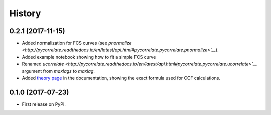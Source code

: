 =======
History
=======

0.2.1 (2017-11-15)
------------------

- Added normalization for FCS curves (see `pnormalize <http://pycorrelate.readthedocs.io/en/latest/api.html#pycorrelate.pycorrelate.pnormalize>`__`).
- Added example notebook showing how to fit a simple FCS curve
- Renamed `ucorrelate <http://pycorrelate.readthedocs.io/en/latest/api.html#pycorrelate.pycorrelate.ucorrelate>`__` argument from `maxlags` to `maxlag`.
- Added `theory page <http://pycorrelate.readthedocs.io/en/latest/theory.html>`__ in the documentation, showing the exact formula used for CCF calculations.

0.1.0 (2017-07-23)
------------------

* First release on PyPI.
